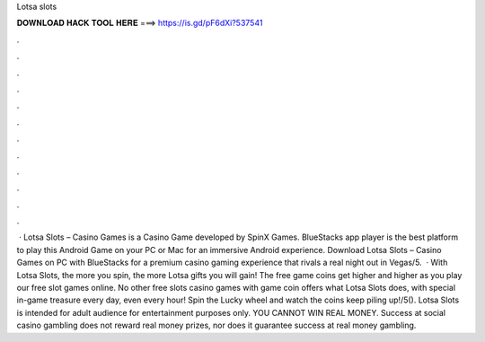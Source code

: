 Lotsa slots

𝐃𝐎𝐖𝐍𝐋𝐎𝐀𝐃 𝐇𝐀𝐂𝐊 𝐓𝐎𝐎𝐋 𝐇𝐄𝐑𝐄 ===> https://is.gd/pF6dXi?537541

.

.

.

.

.

.

.

.

.

.

.

.

 · Lotsa Slots – Casino Games is a Casino Game developed by SpinX Games. BlueStacks app player is the best platform to play this Android Game on your PC or Mac for an immersive Android experience. Download Lotsa Slots – Casino Games on PC with BlueStacks for a premium casino gaming experience that rivals a real night out in Vegas/5.  · With Lotsa Slots, the more you spin, the more Lotsa gifts you will gain! The free game coins get higher and higher as you play our free slot games online. No other free slots casino games with game coin offers what Lotsa Slots does, with special in-game treasure every day, even every hour! Spin the Lucky wheel and watch the coins keep piling up!/5(). Lotsa Slots is intended for adult audience for entertainment purposes only. YOU CANNOT WIN REAL MONEY. Success at social casino gambling does not reward real money prizes, nor does it guarantee success at real money gambling.